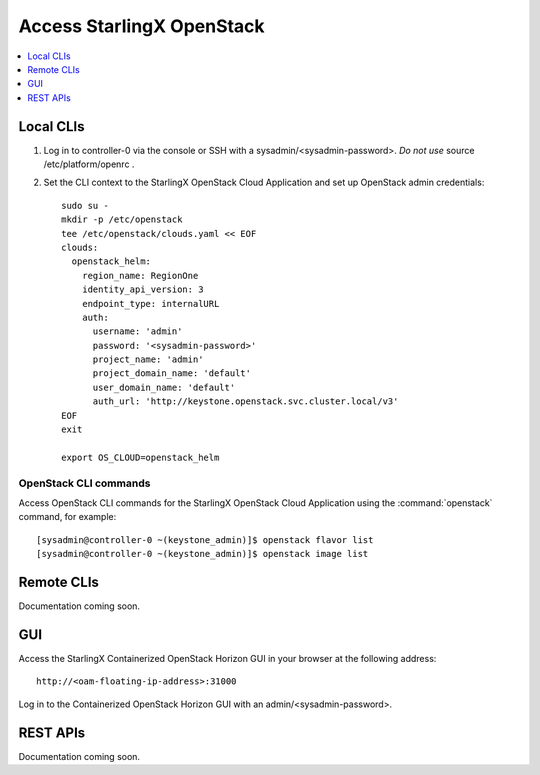 ==========================
Access StarlingX OpenStack
==========================

.. contents::
   :local:
   :depth: 1

----------
Local CLIs
----------

#. Log in to controller-0 via the console or SSH with a sysadmin/<sysadmin-password>.
   *Do not use* source /etc/platform/openrc .

#. Set the CLI context to the StarlingX OpenStack Cloud Application and set up
   OpenStack admin credentials:

   ::

   	sudo su -
	mkdir -p /etc/openstack
	tee /etc/openstack/clouds.yaml << EOF
	clouds:
	  openstack_helm:
	    region_name: RegionOne
	    identity_api_version: 3
	    endpoint_type: internalURL
	    auth:
	      username: 'admin'
	      password: '<sysadmin-password>'
	      project_name: 'admin'
	      project_domain_name: 'default'
	      user_domain_name: 'default'
	      auth_url: 'http://keystone.openstack.svc.cluster.local/v3'
	EOF
	exit

	export OS_CLOUD=openstack_helm

**********************
OpenStack CLI commands
**********************

Access OpenStack CLI commands for the StarlingX OpenStack Cloud Application using the 
:command:`openstack` command, for example:

::

	[sysadmin@controller-0 ~(keystone_admin)]$ openstack flavor list
	[sysadmin@controller-0 ~(keystone_admin)]$ openstack image list

-----------
Remote CLIs
-----------

Documentation coming soon.

---
GUI
---

Access the StarlingX Containerized OpenStack Horizon GUI in your browser at the following address:

::

	http://<oam-floating-ip-address>:31000

Log in to the Containerized OpenStack Horizon GUI with an admin/<sysadmin-password>.

---------
REST APIs
---------

Documentation coming soon.